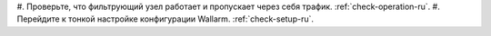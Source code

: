.. _check-setup-installation-ru:

#. Проверьте, что фильтрующий узел работает и пропускает через себя трафик.
:ref:`check-operation-ru`.
#. Перейдите к тонкой настройке конфигурации Wallarm. :ref:`check-setup-ru`.
